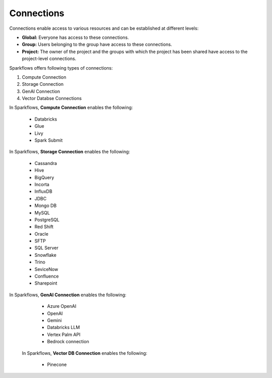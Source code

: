 Connections
-----------

Connections enable access to various resources and can be established at different levels:

* **Global:** Everyone has access to these connections.
* **Group:** Users belonging to the group have access to these connections.
* **Project:** The owner of the project and the groups with which the project has been shared have access to the project-level connections.
 
Sparkflows offers following types of connections:

#. Compute Connection 
#. Storage Connection 
#. GenAI Connection
#. Vector Databse Connections

In Sparkflows, **Compute Connection** enables the following: 

  * Databricks 
  * Glue 
  * Livy
  * Spark Submit

In Sparkflows, **Storage Connection** enables the following:

  * Cassandra
  * Hive
  * BigQuery
  * Incorta
  * InfluxDB
  * JDBC
  * Mongo DB
  * MySQL
  * PostgreSQL
  * Red Shift
  * Oracle
  * SFTP
  * SQL Server
  * Snowflake
  * Trino
  * SeviceNow
  * Confluence
  * Sharepoint

In Sparkflows, **GenAI Connection** enables the following:

  * Azure OpenAI
  * OpenAI
  * Gemini
  * Databricks LLM
  * Vertex Palm API
  * Bedrock connection
  
 In Sparkflows, **Vector DB Connection** enables the following:

  * Pinecone
  








